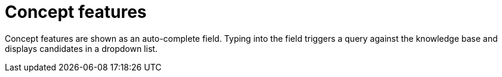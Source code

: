 = Concept features

Concept features are shown as an auto-complete field. Typing into the field triggers a query against
the knowledge base and displays candidates in a dropdown list.
